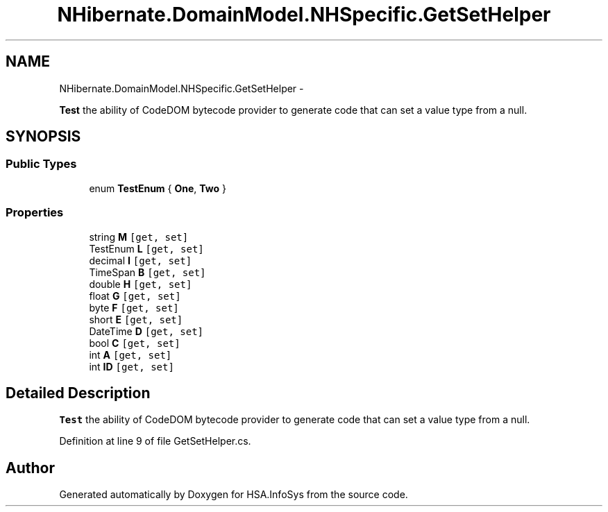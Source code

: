.TH "NHibernate.DomainModel.NHSpecific.GetSetHelper" 3 "Fri Jul 5 2013" "Version 1.0" "HSA.InfoSys" \" -*- nroff -*-
.ad l
.nh
.SH NAME
NHibernate.DomainModel.NHSpecific.GetSetHelper \- 
.PP
\fBTest\fP the ability of CodeDOM bytecode provider to generate code that can set a value type from a null\&.  

.SH SYNOPSIS
.br
.PP
.SS "Public Types"

.in +1c
.ti -1c
.RI "enum \fBTestEnum\fP { \fBOne\fP, \fBTwo\fP }"
.br
.in -1c
.SS "Properties"

.in +1c
.ti -1c
.RI "string \fBM\fP\fC [get, set]\fP"
.br
.ti -1c
.RI "TestEnum \fBL\fP\fC [get, set]\fP"
.br
.ti -1c
.RI "decimal \fBI\fP\fC [get, set]\fP"
.br
.ti -1c
.RI "TimeSpan \fBB\fP\fC [get, set]\fP"
.br
.ti -1c
.RI "double \fBH\fP\fC [get, set]\fP"
.br
.ti -1c
.RI "float \fBG\fP\fC [get, set]\fP"
.br
.ti -1c
.RI "byte \fBF\fP\fC [get, set]\fP"
.br
.ti -1c
.RI "short \fBE\fP\fC [get, set]\fP"
.br
.ti -1c
.RI "DateTime \fBD\fP\fC [get, set]\fP"
.br
.ti -1c
.RI "bool \fBC\fP\fC [get, set]\fP"
.br
.ti -1c
.RI "int \fBA\fP\fC [get, set]\fP"
.br
.ti -1c
.RI "int \fBID\fP\fC [get, set]\fP"
.br
.in -1c
.SH "Detailed Description"
.PP 
\fBTest\fP the ability of CodeDOM bytecode provider to generate code that can set a value type from a null\&. 


.PP
Definition at line 9 of file GetSetHelper\&.cs\&.

.SH "Author"
.PP 
Generated automatically by Doxygen for HSA\&.InfoSys from the source code\&.
